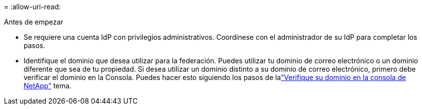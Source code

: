 = 
:allow-uri-read: 


.Antes de empezar
* Se requiere una cuenta IdP con privilegios administrativos.  Coordínese con el administrador de su IdP para completar los pasos.
* Identifique el dominio que desea utilizar para la federación.  Puedes utilizar tu dominio de correo electrónico o un dominio diferente que sea de tu propiedad.  Si desea utilizar un dominio distinto a su dominio de correo electrónico, primero debe verificar el dominio en la Consola.  Puedes hacer esto siguiendo los pasos de lalink:task-federation-verify-domain.html["Verifique su dominio en la consola de NetApp"] tema.

